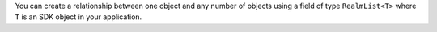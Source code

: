 You can create a relationship between one object
and any number of objects using a field of type ``RealmList<T>``
where ``T`` is an SDK object in your application.
